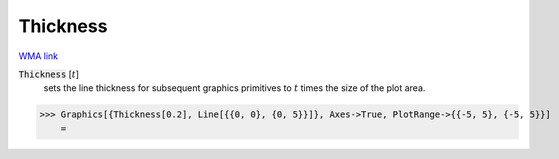 Thickness
=========

`WMA link <https://reference.wolfram.com/language/ref/Thickness.html>`_


:code:`Thickness` [:math:`t`]
    sets the line thickness for subsequent graphics primitives to :math:`t` times the size of the plot area.





>>> Graphics[{Thickness[0.2], Line[{{0, 0}, {0, 5}}]}, Axes->True, PlotRange->{{-5, 5}, {-5, 5}}]
    =

.. image:: tmpiwym105l.png
    :align: center



